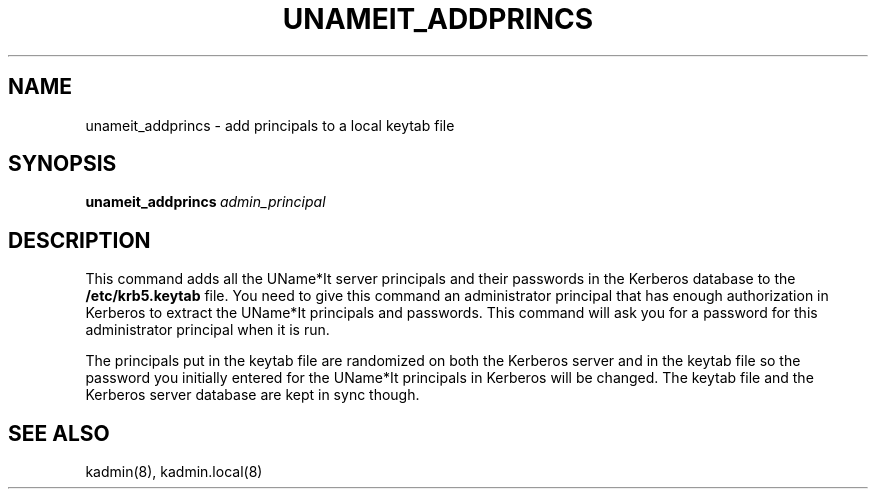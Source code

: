 .\" $Id: $
.\"
.\" Copyright (c) 1997 Enterprise Systems Management Corp.
.\"
.\" This file is part of UName*It.
.\"
.\" UName*It is free software; you can redistribute it and/or modify it under
.\" the terms of the GNU General Public License as published by the Free
.\" Software Foundation; either version 2, or (at your option) any later
.\" version.
.\"
.\" UName*It is distributed in the hope that it will be useful, but WITHOUT ANY
.\" WARRANTY; without even the implied warranty of MERCHANTABILITY or
.\" FITNESS FOR A PARTICULAR PURPOSE.  See the GNU General Public License
.\" for more details.
.\"
.\" You should have received a copy of the GNU General Public License
.\" along with UName*It; see the file COPYING.  If not, write to the Free
.\" Software Foundation, 59 Temple Place - Suite 330, Boston, MA
.\" 02111-1307, USA.
.\"
.TH UNAMEIT_ADDPRINCS 1
.SH NAME
unameit_addprincs \- add principals to a local keytab file
.SH SYNOPSIS
.BI unameit_addprincs\  admin_principal
.SH DESCRIPTION
This command adds all the UName*It server principals and their passwords in
the Kerberos database to the
.B /etc/krb5.keytab
file. You need to give this command an administrator principal that
has enough authorization in Kerberos to extract the UName*It
principals and passwords. This command will ask you for a password for
this administrator principal when it is run.
.PP
The principals put in the keytab file are randomized on both the
Kerberos server and in the keytab file so the password you initially
entered for the UName*It principals in Kerberos will be changed. The
keytab file and the Kerberos server database are kept in sync though.
.SH SEE ALSO
kadmin(8), kadmin.local(8)

